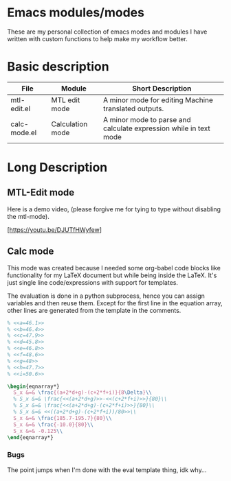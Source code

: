 * Emacs modules/modes

These are my personal collection of emacs modes and modules I have written with custom functions to help make my workflow better.

* Basic description

| File         | Module           | Short Description                                                 |
|--------------+------------------+-------------------------------------------------------------------|
| mtl-edit.el  | MTL edit mode    | A minor mode for editing Machine translated outputs.              |
| calc-mode.el | Calculation mode | A minor mode to parse and calculate expression while in text mode |

* Long Description

** MTL-Edit mode

Here is a demo video, (please forgive me for tying to type without disabling the mtl-mode).

[https://youtu.be/DJUTfHWyfew]

** Calc mode
   This mode was created because I needed some org-babel code blocks like functionality for my LaTeX document but while being inside the LaTeX. It's just single line code/expressions with support for templates.

   The evaluation is done in a python subprocess, hence you can assign variables and then reuse them. Except for the first line in the equation array, other lines are generated from the template in the comments.
#+begin_src latex
% <<a=46.1>>
% <<b=46.4>>
% <<c=47.9>>
% <<d=45.8>>
% <<e=46.8>>
% <<f=48.6>>
% <<g=48>>
% <<h=47.7>>
% <<i=50.6>>

\begin{eqnarray*}
  S_x &=& \frac{(a+2*d+g)-(c+2*f+i)}{8\Delta}\\
  % S_x &=& \frac{<<(a+2*d+g)>>-<<(c+2*f+i)>>}{80}\\
  % S_x &=& \frac{<<(a+2*d+g)-(c+2*f+i)>>}{80}\\
  % S_x &=& <<((a+2*d+g)-(c+2*f+i))/80>>\\
  S_x &=& \frac{185.7-195.7}{80}\\
  S_x &=& \frac{-10.0}{80}\\
  S_x &=& -0.125\\
\end{eqnarray*}
#+end_src

*** Bugs
    The point jumps when I'm done with the eval template thing, idk why...
